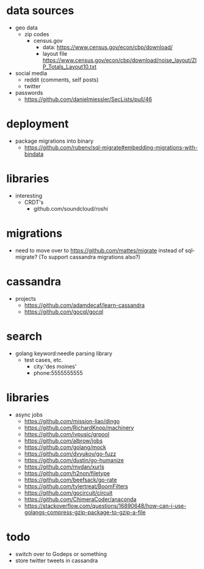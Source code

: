 # horizon notes
* data sources
 - geo data
   - zip codes
    - census.gov
      - data: https://www.census.gov/econ/cbp/download/
      - layout file https://www.census.gov/econ/cbp/download/noise_layout/ZIP_Totals_Layout10.txt
 - social media
   - reddit (comments, self posts)
   - twitter
 - passwords
   - https://github.com/danielmiessler/SecLists/pull/46
* deployment
  - package migrations into binary
    - https://github.com/rubenv/sql-migrate#embedding-migrations-with-bindata
* libraries
 - interesting
   - CRDT's
     - github.com/soundcloud/roshi
* migrations
 - need to move over to https://github.com/mattes/migrate instead of sql-migrate? (To support cassandra migrations also?)
* cassandra
 - projects
   - https://github.com/adamdecaf/learn-cassandra
   - https://github.com/gocql/gocql
* search
 - golang keyword:needle parsing library
   - test cases, etc.
     - city:'des moines'
     - phone:5555555555
* libraries
 - async jobs
   - https://github.com/mission-liao/dingo
   - https://github.com/RichardKnop/machinery
   - https://github.com/ivpusic/grpool
   - https://github.com/albrow/jobs
   - https://github.com/golang/mock
   - https://github.com/dvyukov/go-fuzz
   - https://github.com/dustin/go-humanize
   - https://github.com/mvdan/xurls
   - https://github.com/h2non/filetype
   - https://github.com/beefsack/go-rate
   - https://github.com/tylertreat/BoomFilters
   - https://github.com/gocircuit/circuit
   - https://github.com/ChimeraCoder/anaconda
   - https://stackoverflow.com/questions/16890648/how-can-i-use-golangs-compress-gzip-package-to-gzip-a-file
* todo
 - switch over to Godeps or something
 - store twitter tweets in cassandra
